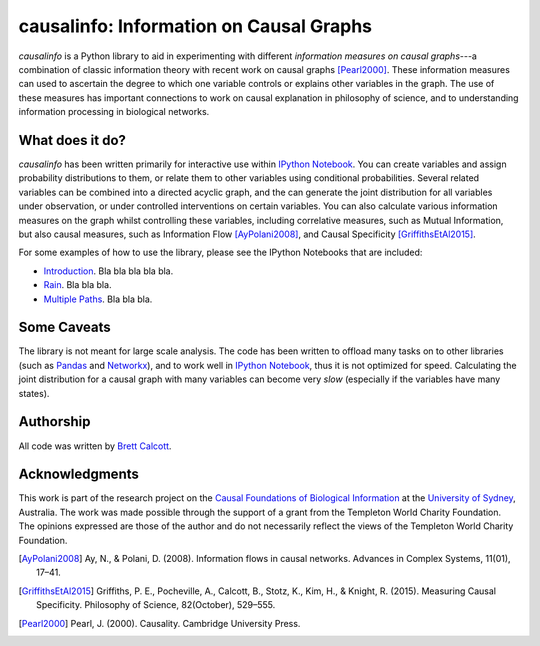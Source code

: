 ========================================
causalinfo: Information on Causal Graphs 
========================================

`causalinfo` is a Python library to aid in experimenting with different
*information measures on causal graphs*---a combination of classic information
theory with recent work on causal graphs [Pearl2000]_. These information
measures can used to ascertain the degree to which one variable controls or
explains other variables in the graph. The use of these measures has important
connections to work on causal explanation in philosophy of science, and to
understanding information processing in biological networks. 

What does it do?
----------------

`causalinfo` has been written primarily for interactive use within `IPython
Notebook`_. You can create variables and assign probability distributions to
them, or relate them to other variables using conditional probabilities.
Several related variables can be combined into a directed acyclic graph, and
the can generate the joint distribution for all variables under observation,
or under controlled interventions on certain variables. You can also calculate
various information measures on the graph whilst controlling these variables,
including correlative measures, such as Mutual Information, but also causal
measures, such as Information Flow [AyPolani2008]_, and Causal Specificity
[GriffithsEtAl2015]_.

For some examples of how to use the library, please see the IPython Notebooks
that are included:

* Introduction_. Bla bla bla bla bla.

* Rain_. Bla bla bla.

* `Multiple Paths`_. Bla bla bla.


Some Caveats
------------

The library is not meant for large scale analysis. The code has been written
to offload many tasks on to other libraries (such as Pandas_ and Networkx_),
and to work well in `IPython Notebook`_, thus it is not optimized for speed.
Calculating the joint distribution for a causal graph with many variables can
become very *slow* (especially if the variables have many states). 


Authorship
----------

All code was written by `Brett Calcott`_.


Acknowledgments
---------------

This work is part of the research project on the `Causal Foundations of
Biological Information`_ at the `University of Sydney`_, Australia. The work
was made possible through the support of a grant from the Templeton World
Charity Foundation. The opinions expressed are those of the author and do not
necessarily reflect the views of the Templeton World Charity Foundation. 

.. Links to Notebooks-------------

.. _`Introduction`: https://github.com/brettc/causalinfo/blob/master/notebooks/arnaud.ipynb

.. _`Rain`: https://github.com/brettc/causalinfo/blob/master/notebooks/arnaud.ipynb

.. _`Multiple Paths`: https://github.com/brettc/causalinfo/blob/master/notebooks/arnaud.ipynb


.. Miscellaneous Links------------

.. _`Brett Calcott`: http://brettcalcott.com

.. _`University of Sydney`: http://sydney.edu.au/ 

.. _`IPython Notebook`: http://ipython.org/notebook.html 

.. _Pandas: http://pandas.pydata.org/

.. _Networkx: https://networkx.github.io/ 

.. _`Causal Foundations of Biological Information`: http://sydney.edu.au/foundations_of_science/research/causal_foundations_biological_information.shtml 

.. References-------------------

.. [AyPolani2008] Ay, N., & Polani, D. (2008). Information flows in causal
    networks. Advances in Complex Systems, 11(01), 17–41.

.. [GriffithsEtAl2015] Griffiths, P. E., Pocheville, A., Calcott, B., Stotz, K., 
    Kim, H., & Knight, R. (2015). Measuring Causal Specificity. Philosophy of Science, 82(October), 529–555.

.. [Pearl2000] Pearl, J. (2000). Causality. Cambridge University Press. 


.. vim: fo=tcroqn tw=78
